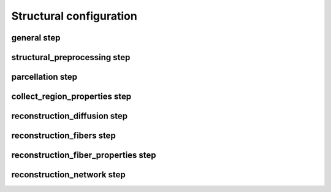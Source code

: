 Structural configuration
===========================

general step
--------------------------------------------------------

.. glossary::

	fslRootDir	
			:default: ``"/Applications/fsl/5.0.10"``
			:description: FSL home directory.

	freesurferRootDir	
			:default: ``"/Applications/freesurfer/6.0.0"``
			:description: Freesurfer home directory.

	templates	
			:default: ``["aparc","economo","BB50human","lausanne120","lausanne250","lausanne500"]``
			:description: List of parcellation templates used to reconstruct connectivity matrices and region properties.

	reconstructionMethods	
			:default: ``["DTI","CSD","GQI","GQI_DTI"]``
			:description: List of reconstruction methods by which diffusion peaks and diffusion measures are reconstructed.

	reconstructionSteps	
			:default: ``["structural_preprocessing","parcellation","collect_region_properties","reconstruction_diffusion","reconstruction_fibers","reconstruction_fiber_properties","reconstruction_network"]``
			:description: List of pipeline steps that will be executed.

	general.FAMeasure	
			:default: ``{"DTI":"fractional anisotropy","CSD":"fractional anisotropy","CSD_DTI":"fractional anisotropy","GQI":"normalized generalized fractional anisotropy","GQI_DTI":"normalized generalized fractional anisotropy"}``
			:description: FA measure used in fiber reconstruction process. Dependent on the method this can be fractional anisotropy or e.g. generalized fractional anisotropy.

	bValueZeroThreshold	
			:default: ``100``
			:description: B-values smaller or equal to this threshold are assumed to indicate b0-scans and set to b-value = 0.

	bValueScalingTol	
			:default: ``0.01``
			:description: B-vectors with a norm that deviates from 1 more than this threshold are labeled as potentially non-unit gradients.

	freesurferDir	
			:default: ``"T1/SUBJECT_FS"``
			:description: Directory with output files of Freesurfer's recon-all function.

	templatesDir	
			:default: ``"TOOLBOXDIR/templates"``
			:description: Directory with template directories.

	ROIsFile	
			:default: ``"TEMPLATESDIR/TEMPLATE/ROIs_TEMPLATE.txt"``
			:description: File with on each line region codes (as defined by the lookup table) that define the nodes (and order of nodes) corresponding to the regions in the output connectivity matrices and region properties.

	outputDir	
			:default: ``"DWI_processed"``
			:description: Output directory in which all generated files are saved (except additional Freesurfer files that are saved in the subject's Freesurfer directory).

	logFile	
			:default: ``"OUTPUTDIR/structural_pipeline.log"``
			:description: Log file. In case of consecutive runs the file will be appended.

	statusFile	
			:default: ``"OUTPUTDIR/structural_pipeline.STATUS"``
			:description: Status file describing progress of CATO. Steps are either in "running", "error" or "finished" state.

	computedConfigFile	
			:default: ``"OUTPUTDIR/structural_configuration.json"``
			:description: File with configuration parameters that were effectively used in processing a subject.

	maxNumberCompThreads	
			:default: ``1``
			:description: Maximum number of computational threads used in pipeline. Value 0 lets MATLAB determine the most desirable number of computational threads (equal to the number of physical cores on the machine).

	maxMemoryGB	
			:default: ``2``
			:description: Approximate maximum memory used in the reconstruction fibers step of the structural pipeline (in gigabytes).

structural_preprocessing step
--------------------------------------------------------

.. glossary::

	rawBvalsFile	
			:default: ``"DTI/SUBJECT.bvals"``
			:description: File with b-values of the DWI scans.

	rawBvecsFile	
			:default: ``"DTI/SUBJECT.bvecs"``
			:description: File with b-vectors of the DWI scans (in column or row format).

	dwiFile	
			:default: ``"DTI/SUBJECT_DTI.nii.gz"``
			:description: DWI file in (gzip compressed) nifti format.

	dwiB0ReversedFile	
			:default: ``""``
			:description: DWI dataset with b0-weighted scans with reversed phase encodings. If no reversed phase encoded scans are acquired this parameter can be left empty.

	dwiReversedFile	
			:default: ``""``
			:description: Full DWI dataset with scans with reversed phase encodings. If no reversed phase encoded scans are acquired this parameter can be left empty.

	preprocessingScript	
			:default: ``"TOOLBOXDIR/structural_preprocessing/preprocess_minimal.sh"``
			:description: Bash script that will be executed to run specific pre-processing steps on the input data.

	eddyVersion	
			:default: ``"eddy_openmp"``
			:description: Name of eddy executable specifying whether eddy_openmp or eddy_cuda should be used.

	acqpFactor	
			:default: ``0.085``
			:description: Time (in seconds) between reading the center of the first echo and reading the center of the last echo. Input parameter of FSL eddy. See: https://fsl.fmrib.ox.ac.uk/fsl/fslwiki/eddy/Faq.

	revPhaseEncDim	
			:default: ``1``
			:description: The dimension in the DWI file that corresponds with the phase encoding direction. For details see: https://fsl.fmrib.ox.ac.uk/fsl/fslwiki/topup/TopupUsersGuide/#A--datain.

	registrationMatrixFile	
			:default: ``"OUTPUTDIR/SUBJECT_b0_to_freesurfer.dat"``
			:description: Registration matrix describing the transform between the referenceFile and Freesurfer space.

	dwiReferenceFile	
			:default: ``"OUTPUTDIR/SUBJECT_dwi_b0.nii.gz"``
			:description: Reference file with the average b0 scans of the DWI dataset.

	processedBvalsFile	
			:default: ``"OUTPUTDIR/bvals_processed.txt"``
			:description: File with b-values of the DWI scans after possible adjustments (e.g. rotation of b-vectors) in the structural_preprocessing script.

	processedBvecsFile	
			:default: ``"OUTPUTDIR/bvecs_processed.txt"``
			:description: File with b-vectors of the DWI scans after possible adjustments (e.g. rotation of b-vectors) in the structural_preprocessing script.

	indexFile	
			:default: ``"OUTPUTDIR/index.txt"``
			:description: File that informs FSL eddy on the relation between the diffusion file and acquisition parameters. See: https://fsl.fmrib.ox.ac.uk/fsl/fslwiki/eddy/UsersGuide.

	acqpFile	
			:default: ``"OUTPUTDIR/acqp.txt"``
			:description: Acquisition parameters file. Input file for FSL eddy. See: https://fsl.fmrib.ox.ac.uk/fsl/fslwiki/eddy/UsersGuide.

	dwiProcessedFile	
			:default: ``"OUTPUTDIR/SUBJECT_dwi.nii.gz"``
			:description: Preprocessed DWI file. For example corrected for motion, eddy-currents and susceptibility artifacts.

	segmentationFile	
			:default: ``"OUTPUTDIR/SUBJECT_aseg_b0.nii.gz"``
			:description: Freesurfer segmentation mapped onto the DWI reference file.

parcellation step
--------------------------------------------------------

.. glossary::

	forceFreesurferOverwrite	
			:default: ``false``
			:description: Flag whether the parcellation step should overwrite (if set to TRUE) already existing Freesurfer files.

	parcellationFile	
			:default: ``"OUTPUTDIR/SUBJECT_TEMPLATE+aseg_b0.nii.gz"``
			:description: Parcellation of the DWI reference file for each applied template.

	templateScript	
			:default: ``"TEMPLATESDIR/TEMPLATE/parcellate_TEMPLATE.sh"``
			:description: Bash script that performs parcellation steps.

	matchROIs	
			:default: ``true``
			:description: Flag whether the parcellation step should reassign the ROIs in the parcellationFile to match the template's color lookup table.

	lutFile	
			:default: ``"TEMPLATESDIR/TEMPLATE/TEMPLATE.annot.ctab"``
			:description: Freesurfer's color lookup table of the template.

collect_region_properties step
--------------------------------------------------------

.. glossary::

	statsLhFile	
			:default: ``"FREESURFERDIR/stats/lh.TEMPLATE.stats"``
			:description: Freesurfer's left-hemisphere stats file.

	statsRhFile	
			:default: ``"FREESURFERDIR/stats/rh.TEMPLATE.stats"``
			:description: Freesurfer's right-hemisphere stats file.

	statsSubFile	
			:default: ``"FREESURFERDIR/stats/aseg.stats"``
			:description: Freesurfer's subcortical stats file.

	regionPropertiesFile	
			:default: ``"OUTPUTDIR/SUBJECT_region_properties_TEMPLATE.mat"``
			:description: MATLAB file including region properties (center of mass of each region, the number of vertices, surface area mm2, gray matter volume mm3, average thickness mm for each region in the ROIsFile.

reconstruction_diffusion step
--------------------------------------------------------

.. glossary::

	DTI.thresCondNum	
			:default: ``[]``
			:description: Threshold condition number for selecting non-outlying measurements. If this variable is empty, then this threshold is automatically estimated.

	DTI.thresVarProjScores	
			:default: ``[]``
			:description: Threshold on the variation in the average projection scores for selecting non-outlying measurements. If this variable is empty, then this threshold is automatically estimated.

	CSD.lambda	
			:default: ``1``
			:description: Regularization parameter controlling the coarseness of the reconstructed peak profile. The estimated FOD is relatively sensitive to noise for low values of :term:`lambda` and more robust, but with lower angular resolution and broader peaks, for large :term:`lambda`.

	CSD.shOrder	
			:default: ``6``
			:description: Order of the spherical harmonics that are used in the CSD reconstruction.

	CSD.tau	
			:default: ``0.1``
			:description: Amplitude below which the corresponding fODF is assumed to zero. The effective threshold is :term:`tau` times the mean FOD amplitude.

	CSD.CCRegions	
			:default: ``[251,252,253,254,255]``
			:description: List of region codes that correspond to the Corpus Callosum as used in the :term:`segmentationFile` that are used to estimate the reference response function.

	CSD.FAThreshold	
			:default: ``0.7``
			:description: Minimum fractional anisotropy threshold for voxels to be used as estimators of the reference response function.

	CSD.outputPeaks	
			:default: ``4``
			:description: Maximum number of peaks per voxel included in the diffusion peaks file.

	CSD.minPeakRatio	
			:default: ``0.1``
			:description: Parameter controlling the sensitivity to detect peaks. Diffusion peaks with a normalized coefficient (i.e. the coefficient of the peak divided by the maximum coefficient) smaller than :term:`minPeakRatio` are discarded.

	CSD.maxPeaks	
			:default: ``8``
			:description: Number of identified peaks beyond which a voxel is considered isotropic.

	GQI.meanDiffusionDistanceRatio	
			:default: ``1.25``
			:description: Parameter regulating the coarseness of the reconstructed peak profile. High values provide, theoretically, a more accurate reconstruction, but also increase sensitivity to noise.

	GQI.outputPeaks	
			:default: ``4``
			:description: Maximum number of peaks per voxel included in the diffusion peaks file.

	GQI.minPeakRatio	
			:default: ``0.1``
			:description: Parameter controlling the sensitivity to detect peaks. Diffusion peaks with a normalized coefficient (i.e. the coefficient of the peak divided by the maximum coefficient) smaller than :term:`minPeakRatio` are discarded.

	GQI.maxPeaks	
			:default: ``8``
			:description: Number of identified peaks beyond which a voxel is considered isotropic.

	diffusionPeaksFile	
			:default: ``"OUTPUTDIR/SUBJECT_diffusion_peaks_METHOD.mat"``
			:description: MATLAB file the diffusion peak directions of each voxel. Diffusion peaks are saved in a Nx3xM matrix containing for N voxels at most M diffusion peaks for each voxel. The first index corresponds to the linear index of the voxel and the third index reflects the prominence of the diffusion peak (the strongest peak having the lowest index). The second dimension describes the direction of the diffusion peaks.

	diffusionMeasuresFile	
			:default: ``"OUTPUTDIR/SUBJECT_diffusion_measures.mat"``
			:description: MATLAB file with the computed diffusion measures per voxel. File contains a weightDescriptions variable that describes the included diffusion measures and a N1xN2xN3xNw diffusionMeasures variable that describes for each voxel in the diffusion image (with dimensions N1xN2xN3) the measurements for the Nw diffusion measures.

	exportNifti.exportNifti	
			:default: ``true``
			:description: Flag indicating pipeline exports NIFTI file with diffusion measurements.

	exportNifti.measures	
			:default: ``["fractional anisotropy"]``
			:description: List of diffusion measures that are exported in NIFTI format.

	exportNifti.diffusionMeasuresFileNifti	
			:default: ``"OUTPUTDIR/SUBJECT_MEASURE.nii.gz"``
			:description: NIFTI file with diffusion measurements.

	gradientNonlinearities.correctNonlinearities	
			:default: ``false``
			:description: Flag indicating voxel-wise gradient correction in diffusion reconstruction step.

	gradientNonlinearities.nonlinearitiesFile	
			:default: ``""``
			:description: NIFTI file with voxel-wise gradient corrections.

reconstruction_fibers step
--------------------------------------------------------

.. glossary::

	NumberOfSeedsPerVoxel	
			:default: ``8``
			:description: Number of seeds per voxel from which fiber reconstructions are started.

	maxAngleDeg	
			:default: ``45``
			:description: Largest turn in degrees a fiber is allowed to take. Fiber reconstruction stops if a tracker is about to make a sharp turn (with angle > :term:`maxAngleDeg`).

	minFA	
			:default: ``0.1``
			:description: Minimum fractional anisotropy that a fiber is allowed to cross. Fiber reconstruction stops if a tracker entered a region with FA < :term:`minFA`.

	maxFiberRadius	
			:default: ``500``
			:description: Maximum number of steps from seed to endpoints. Fiber reconstruction stops if the number of steps from the seed is larger than :term:`maxFiberRadius`. (Maximum length of fibers in mm depends on the voxel size).

	forbiddenRegions	
			:default: ``[1,6,7,8,40,45,46,47]``
			:description: List of region codes (from the standard segmentation map, aseg.mgz) of voxels, which if fibers that enter one of these regions then these fibers are not included in the reconstructed fiber cloud.

	stopRegions	
			:default: ``[16,28,60]``
			:description: List of region codes (from the standard segmentation map, aseg.mgz) of voxels where fiber tracking will stop if the tracker enters these voxels.

	startRegions	
			:default: ``[2,41,251,252,253,254,255]``
			:description: List of region codes (from the standard segmentation map, aseg.mgz) of voxels from which fiber tracking will start.

	fiberFile	
			:default: ``"OUTPUTDIR/SUBJECT_fibers_METHOD.trk"``
			:description: TRK file in which the reconstructed fiber cloud is saved. See: http://trackvis.org/docs/?subsect=fileformat.

reconstruction_fiber_properties step
--------------------------------------------------------

.. glossary::

	includeGMVoxelsFlag	
			:default: ``false``
			:description: Flag indicating fiber segments should be reconstructed in line with old versions of this reconstruction software (for compatibility).

	fiberPropertiesFile	
			:default: ``"OUTPUTDIR/SUBJECT_fiber_properties_METHOD_TEMPLATE.mat"``
			:description: MATLAB file with information about fiber segments and associated diffusion measures and connections.

reconstruction_network step
--------------------------------------------------------

.. glossary::

	maxAngleDeg	
			:default: ``180``
			:description: Largest turn in degrees a fiber is allowed to take. Fiber reconstruction stops if a tracker is about to make a sharp turn (with angle > :term:`maxAngleDeg`).

	minLengthMM	
			:default: ``0``
			:description: Minimal fiber length (in mm) for a fiber to be included in the reconstructed connectivity matrix.

	minFA	
			:default: ``0``
			:description: Minimum fractional anisotropy that a fiber is allowed to touch to be included in the reconstructed connectivity matrix.

	connectivityMatrixFile	
			:default: ``"OUTPUTDIR/SUBJECT_connectivity_METHOD_TEMPLATE.mat"``
			:description: File with connectivity matrices for the used reconstruction methods and templates. File includes variables: weightDescriptions, ROIs, regionDescriptions, connectivity. ROIs is a list of the segmentation codes of the regions included in the connectivity matrix. regionDescriptions is a list of the names of the regions included in the connectivity matrix. weightDescriptions is a list of the measures by which connections are weighted in the connectivity matrix. Connectivity is a Nregion x Nregion x Nweighting variable that contains the connectivity matrices for all weightings.


